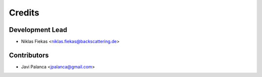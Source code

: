 =======
Credits
=======

Development Lead
----------------

* Niklas Fiekas <niklas.fiekas@backscattering.de>

Contributors
------------

* Javi Palanca <jpalanca@gmail.com>
